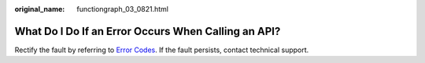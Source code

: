 :original_name: functiongraph_03_0821.html

.. _functiongraph_03_0821:

What Do I Do If an Error Occurs When Calling an API?
====================================================

Rectify the fault by referring to `Error Codes <https://docs.otc.t-systems.com/function-graph/api-ref/appendix/error_codes.html#>`__. If the fault persists, contact technical support.
